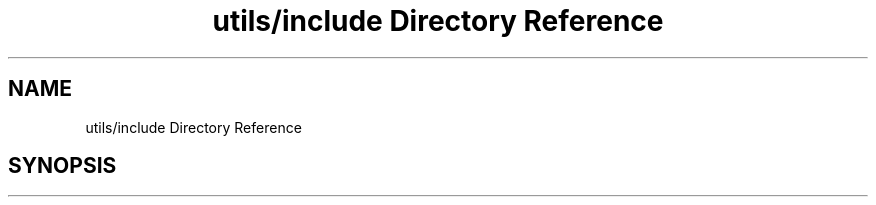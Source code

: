 .TH "utils/include Directory Reference" 3 "Sun Oct 13 2019" "Version Alpha 1.2" "Babel_2019" \" -*- nroff -*-
.ad l
.nh
.SH NAME
utils/include Directory Reference
.SH SYNOPSIS
.br
.PP

